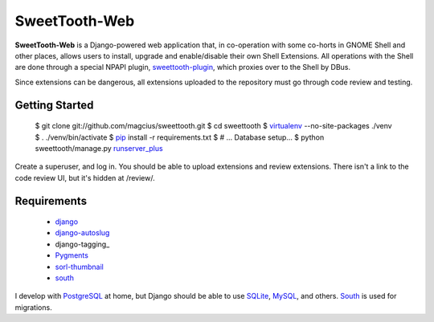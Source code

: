 ==============
SweetTooth-Web
==============

**SweetTooth-Web** is a Django-powered web application that, in co-operation
with some co-horts in GNOME Shell and other places, allows users to install,
upgrade and enable/disable their own Shell Extensions. All operations with
the Shell are done through a special NPAPI plugin, sweettooth-plugin_, which
proxies over to the Shell by DBus.

Since extensions can be dangerous, all extensions uploaded to the repository
must go through code review and testing.

.. _sweettooth-plugin: https://github.com/magcius/sweettooth-plugin

Getting Started
---------------

  $ git clone git://github.com/magcius/sweettooth.git
  $ cd sweettooth
  $ virtualenv_ --no-site-packages ./venv
  $ . ./venv/bin/activate
  $ pip_ install -r requirements.txt
  $ # ... Database setup...
  $ python sweettooth/manage.py `runserver_plus`_

Create a superuser, and log in. You should be able to upload extensions and
review extensions. There isn't a link to the code review UI, but it's hidden
at /review/.

.. _runserver_plus: http://packages.python.org/django-extensions/
.. _virtualenv: http://www.virtualenv.org/
.. _pip: http://www.pip-installer.org/

Requirements
------------

  * django_
  * django-autoslug_
  * django-tagging_
  * Pygments_
  * sorl-thumbnail_
  * south_

I develop with PostgreSQL_ at home, but Django should be able to use SQLite_,
MySQL_, and others. South_ is used for migrations.

.. _django: http://www.djangoproject.com/
.. _django-autoslug: http://packages.python.org/django-autoslug/
.. _Pygments: http://www.pygments.org/
.. _sorl-thumbnail: http://thumbnail.sorl.net/
.. _PostgreSQL: http://www.postgresql.org/
.. _SQLite: http://www.sqlite.org/
.. _MySQL: http://www.mysql.com/
.. _south: http://south.aeracode.org/
